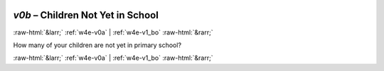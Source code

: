 .. _w4e-v0b: 

 
 .. role:: raw-html(raw) 
        :format: html 
 
`v0b` – Children Not Yet in School
======================================== 


:raw-html:`&larr;` :ref:`w4e-v0a` | :ref:`w4e-v1_bo` :raw-html:`&rarr;` 
 

How many of your children are not yet in primary school? 
 

.. image:: ../_screenshots/w4-v0b.png 


:raw-html:`&larr;` :ref:`w4e-v0a` | :ref:`w4e-v1_bo` :raw-html:`&rarr;` 
 
